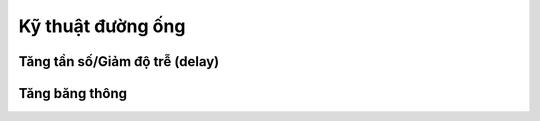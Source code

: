 .. _ky_thuat_duong_ong:

==================
Kỹ thuật đường ống
==================


Tăng tần số/Giảm độ trễ (delay)
===============================



Tăng băng thông
===============================